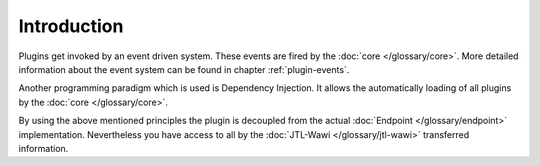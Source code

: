 .. _plugins-introduction:

Introduction
============

Plugins get invoked by an event driven system.
These events are fired by the :doc:`core </glossary/core>`.
More detailed information about the event system can be found in chapter :ref:`plugin-events`.

Another programming paradigm which is used is Dependency Injection.
It allows the automatically loading of all plugins by the :doc:`core </glossary/core>`.

By using the above mentioned principles the plugin is decoupled from the actual :doc:`Endpoint </glossary/endpoint>` implementation.
Nevertheless you have access to all by the :doc:`JTL-Wawi </glossary/jtl-wawi>` transferred information.

